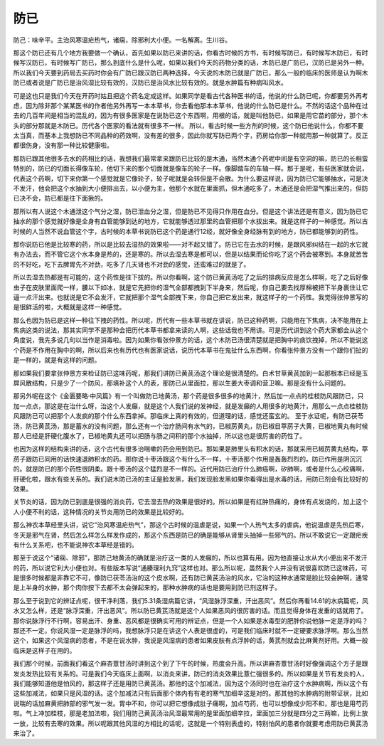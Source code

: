 防已
=======

防己：味辛平。主治风寒温疟热气，诸痫，除邪利大小便。一名解离。生川谷。
 
那这个防已还有几个地方我要做一个确认，首先如果以防已来讲的话，你看古时候的方书，有时候写防已，有时候写木防已，有时候写汉防已，有时候写广防已，那么到底什么是什么呢，如果以我们今天的药物分类的话，木防已是广防已，汉防已是另外一种。所以我们今天要到药局去买药时你会有广防已跟汉防已两种选择，今天说的木防已就是广防已，那么一般的临床的医师是认为啊木防已或者说是广防已是治风湿比较有效的，汉防已是治风水比较有效的。就是水肿篇有种病叫风水。
 
可是这也只是我们今天在开药时姑且把这个药名定成这样。如果同学是看古代各种医书的话，他说的什么防已呢，你都要另外再考虑，因为除非那个某某医书的作者他另外再写一本本草书，你去看他那本本草书，他说的什么防已是什么。不然的话这个品种在过去的几百年间是相当的混乱的，因为有很多医家是在说防已这个东西啊，用根的话，就是叫他防已，如果是用它苗的部分，那个木头的部分那就是木防已。历代各个医家的看法就有很多不一样。
所以，看古时候一些方剂的时候，这个防已他说什么，你都不要太当真，而基本上我想防已不同品种的药效啊，没有差的很多，因此你就写防已两个字，药房给你那一种就用那一种就算了。反正都很伤身，没有那一种比较健康啦。
 
那防已跟其他很多去水的药相比的话，我想我们最常拿来跟防已比较的是木通，当然木通个药呢中间是有空洞的嘛，防已的长相蛮特别的，防已的切面长得像车轮，他切下来的那个切面就是像车的轮子一样。像脚踏车的车轴一样。那于是呢，有些医家就会说，代表这个药啊，切下来你第一个感觉就是它像轮子，轮子呢就是会转但是不会散。为什么要这样说，因为防已它能够抽水，可是决不发汗，他会把这个水抽到大小便排出去，以小便为主，他那个水就在里面抓，但木通吃多了，木通还是会把湿气推出来的，但防已决不会，防已都是往下面揪的。
 
那所以有人说这个木通泄这个气分之湿，防已泄血分之湿，但是防已不见得只作用在血分。但是这个讲法还是有意义，因为防已它抽水的那个感觉就好像是全身有血管能够到达的地方，它就能够透过那里的血管把那个水拔出来。就是这样子的一种感觉。所以古时候的人当然不说血管这个字，古时候的本草书说防已这个药是通行12经，就好像全身经脉有到的地方，防已都能够到的药性。
 
那你说防已他是比较寒的药，所以是比较去湿热的效果啦——对不起又错了。防已它在去水的时候，是跟风邪纠结在一起的水它就有办法去，而不管它这个水本身是热的，还是寒的。所以去湿去寒是都可以，但是以结果而论你吃了这个药会被寒到。本身就苦苦的不好吃，吃下去脾胃先不对劲，吃多了几天肾也不对劲的感觉，还蛮难过的就是了。
 
所以去湿去热都是有可能的，这个药性是往下拔的。所以你看啊，这个防已黄芪汤吃了之后的排病反应是怎么样啊，吃了之后好像虫子在皮肤里面爬一样，腰以下如冰，就是它先把你的湿气全部都拽到下半身来，然后呢，你自己要去找厚棉被把下半身裹住让它逼一点汗出来。也就说是它不会发汗，它就把那个湿气全部拽下来，你自己把它发出来，就这样子的一个药性。我觉得张仲景写的是很鲜活的啦，大概就是这样一种感觉。
 
那么也因为防已是这样一种往下拽的药性。所以呢，历代有一些本草书就在讲说，防已这种药啊，只能用在下焦病，决不能用在上焦病这类的说法，那其实同学不是那种会把历代本草书都拿来读的人啊，这些话我也不用讲。可是历代讲到这个药大家都会从这个角度说，我先多说几句以当作是消毒啦。因为如果你看张仲景方的话，这个木防已汤很清楚就是把胸中的痰饮拽掉，所以不能说这个药是不作用在胸中的啊，所以后来也有历代也有医家说话，说历代本草书在鬼扯什么东西啊，你看张仲景方没有一个跟你们扯的是一样的，就是有这样的问题。
 
那如果我们要拿张仲景方来检证防已这味药呢，那我们讲防已黄芪汤这个理论是很清楚的。白术甘草黄芪加到一起那根本已经是玉屏风散结构，只是少了一个防风，那填补这个人的表，那防已从里面拉，那以生姜大枣调和营卫嘛。那是没有什么问题的。
 
那另外呢在这个《金匮要略·中风篇》有一个叫做防已地黄汤，那个药是很多很多的地黄汁，然后加一点点的桂枝防风跟防已，只加一点点，那这是在治什么呀，治这个人发癲，就是这个人我们说的发神经，就是发癲的人用很多的地黄汁，用那么一点点桂枝防风跟防已可以把那个人发疯的那个什么东西拿掉。那临床上真的有效的，但道理的话，感觉还蛮玄的。
至于水证呢，有防已茯苓汤，防已黄芪汤，那是蓄水的没有问题，那么还有一个治疗肠间有水气的，已椒苈黄丸，防已椒目葶苈子大黄，已椒地黄丸有时候那人已经是肝硬化腹水了，已椒地黄丸还可以把肠与肠之间积的那个水抽掉，所以这也是很厉害的药性了。
 
也因为这样的结构来讲的话，这个古代有很多治喘嗽的药会用到防已。那如果是肺里头有积水的话，那就采用已椒苈黄丸结构，葶苈子跟防已同用的话快速退肺积水的药。那你说十枣汤跟这个有什么不一样，十枣汤那个作用是轰轰烈烈的。防已作用是阴沉沉的。就是防已的那个药性很阴柔。跟十枣汤的这个猛烈是不一样的。近代用防已治疗什么肺癌啊，矽肺啊，或者是什么心绞痛啊，肝硬化啦，跟水有些关系的。我们说木防已汤的主证是脸发黑，我们发现脸发黑如果你看得出是水毒的话，用防已剂会有比较好的效果。
 
关节炎的话，因为防已到底是很强的消炎药，它去湿去热的效果是很好的。所以如果是有红肿热痛的，身体有点发烧的，加上这个人小便不利的话，这种情况的关节炎用防已的效果是比较好的。
 
那么神农本草经里头讲，说它“治风寒温疟热气”，那这个古时候的温虐是说，如果一个人热气太多的虐病，他说温虐是先热后寒，冬天是邪气在肾，然后怎么样怎么样发作成的，那这个东西是防已的确是能够从肾里头抽掉一些邪气的。所以不敢说它一定跟疟疾有什么关系吧，也不能说神农本草经是错的。
 
那至于说这个“诸痫、除邪”，那防己地黄汤的确就是治疗这一类的人发癲的，所以也算有用。因为他直接让水从大小便出来不发汗的药，所以说它利大小便也对。有些版本写说“通腠理利九窍”这样也对。那么所以呢，虽然我个人并没有说很喜欢防已这味药，可是很多时候都是非靠它不可，像防已茯苓汤治的这个皮水啊，还有防已黄芪汤治的风水，它治的这种水通常是脸比较会肿啊，通常是上半身的水肿，那个肉你按下去都不太会弹起来的，那种水肿病的话也是要用到防已剂这样子。
 
那么至于说到它的辨证点呢，很干净利落，我们5.31条湿病篇它讲，“风湿脉浮深重，汗出恶风”。然后你再看14.61的水病篇呢，风水又怎么样，还是“脉浮深重，汗出恶风”。所以防已黄芪汤就是这个人如果恶风的很厉害的话。而且觉得身体在发重的话就用了。那你说脉浮行不行啊，容易出汗、身重、恶风都是很确实可用的辨证点，但是一个人如果是水毒型的肥胖你说他脉一定是浮的吗？那还不一定。你说风湿一定是脉浮的吗，我想脉浮只是在讲这个人表是很虚的，可是我们临床时就不一定硬要求脉浮啊。那么当然这个，如果这个风湿病的患者，不是在说水肿，我说是风湿病的患者如果皮肤有点浮肿的话，黄芪剂就会比麻黄剂好用。大概一般临床是这样子在用的。
 
我们那个时候，前面我们看这个麻杏薏甘汤时讲到这个到了下午的时候，热度会升高。所以讲麻杏薏甘汤时好像强调这个方子是跟发炎发热比较有关系的。可是我们今天临床上面啊，以消炎来讲，防已的消炎效果比薏仁强很多的。所以如果是关节有发炎的人，我们能够知道他是怕风的，那这样子还是用防已黄芪汤。那他的这个加减法，因为这个汤同时也在治疗这个水肿病啊，所以这个有这些加减法，如果只是风湿的话。这个加减法只有后面那个体内有有老的寒气加细辛这是对的。那其他的水肿病的附带证状，比如说喘的话加麻黄把肺部的邪气发一发。胃中不和，你可以把它想像成肚子痛啊，加点芍药，也可以想像成少阳不和，那也是用芍药啦。气上冲加桂枝，那是老加法啦，我们用防己黄芪汤治风湿最常用的是里面加细辛拉，里面加三分就是四分之三两嘛，比例上放一放，比较有去寒的效果。所以呢跟其他风湿的方相比的话呢，这就是一个特别表虚的，特别怕风的患者你就要考虑用防已黄芪汤来治了。

